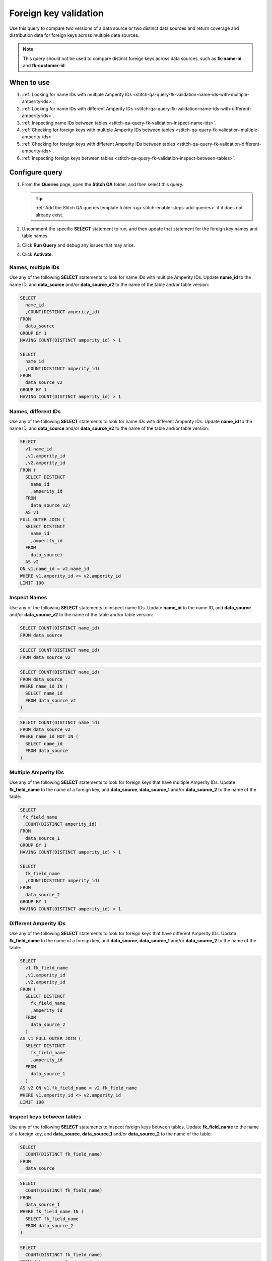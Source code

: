 .. https://docs.amperity.com/datagrid/


.. meta::
    :description lang=en:
        Troubleshoot Stitch results by validating foreign key distribution.

.. meta::
    :content class=swiftype name=body data-type=text:
        Troubleshoot Stitch results by validating foreign key distribution.

.. meta::
    :content class=swiftype name=title data-type=string:
        Foreign key validation

==================================================
Foreign key validation
==================================================

.. stitch-qa-query-fk-validation-start

Use this query to compare two versions of a data source or two distinct data sources and return coverage and distribution data for foreign keys across multiple data sources.

.. note:: This query should not be used to compare distinct foreign keys across data sources, such as **fk-name-id** and **fk-customer-id**.

.. stitch-qa-query-fk-validation-end


.. _stitch-qa-query-fk-validation-use:

When to use
==================================================

.. stitch-qa-query-fk-validation-use-start

#. :ref:`Looking for name IDs with multiple Amperity IDs <stitch-qa-query-fk-validation-name-ids-with-multiple-amperity-ids>`.
#. :ref:`Looking for name IDs with different Amperity IDs <stitch-qa-query-fk-validation-name-ids-with-different-amperity-ids>`.
#. :ref:`Inspecting name IDs between tables <stitch-qa-query-fk-validation-inspect-name-ids>`.
#. :ref:`Checking for foreign keys with multiple Amperity IDs between tables <stitch-qa-query-fk-validation-multiple-amperity-ids>`.
#. :ref:`Checking for foreign keys with different Amperity IDs between tables <stitch-qa-query-fk-validation-different-amperity-ids>`.
#. :ref:`Inspecting foreign keys between tables <stitch-qa-query-fk-validation-inspect-between-tables>`.

.. stitch-qa-query-fk-validation-use-end


.. _stitch-qa-query-fk-validation-steps:

Configure query
==================================================

.. stitch-qa-query-fk-validation-steps-start

#. From the **Queries** page, open the **Stitch QA** folder, and then select this query.

   .. tip:: :ref:`Add the Stitch QA queries template folder <qa-stitch-enable-steps-add-queries>` if it does not already exist.

#. Uncomment the specific **SELECT** statement to run, and then update that statement for the foreign key names and table names.
#. Click **Run Query** and debug any issues that may arise.
#. Click **Activate**.

.. stitch-qa-query-fk-validation-steps-end


.. _stitch-qa-query-fk-validation-name-ids-with-multiple-amperity-ids:

Names, multiple IDs
--------------------------------------------------

.. stitch-qa-query-fk-validation-name-ids-with-multiple-amperity-ids-start

Use any of the following **SELECT** statements to look for name IDs with multiple Amperity IDs. Update **name_id** to the name ID, and **data_source** and/or **data_source_v2** to the name of the table and/or table version:

.. code-block:: sql

   SELECT
     name_id
     ,COUNT(DISTINCT amperity_id)
   FROM
     data_source
   GROUP BY 1
   HAVING COUNT(DISTINCT amperity_id) > 1

   SELECT
     name_id
     ,COUNT(DISTINCT amperity_id)
   FROM
     data_source_v2
   GROUP BY 1
   HAVING COUNT(DISTINCT amperity_id) > 1

.. stitch-qa-query-fk-validation-name-ids-with-multiple-amperity-ids-end


.. _stitch-qa-query-fk-validation-name-ids-with-different-amperity-ids:

Names, different IDs
--------------------------------------------------

.. stitch-qa-query-fk-validation-name-ids-with-different-amperity-ids-start

Use any of the following **SELECT** statements to look for name IDs with different Amperity IDs. Update **name_id** to the name ID, and **data_source** and/or **data_source_v2** to the name of the table and/or table version:

.. code-block:: sql

   SELECT
     v1.name_id
     ,v1.amperity_id
     ,v2.amperity_id
   FROM (
     SELECT DISTINCT
       name_id
       ,amperity_id
     FROM
       data_source_v2)
     AS v1
   FULL OUTER JOIN (
     SELECT DISTINCT
       name_id
       ,amperity_id
     FROM
       data_source)
     AS v2
   ON v1.name_id = v2.name_id
   WHERE v1.amperity_id <> v2.amperity_id
   LIMIT 100

.. stitch-qa-query-fk-validation-name-ids-with-different-amperity-ids-end


.. _stitch-qa-query-fk-validation-inspect-name-ids:

Inspect Names
--------------------------------------------------

.. stitch-qa-query-fk-validation-inspect-name-ids-start

Use any of the following **SELECT** statements to inspect name IDs. Update **name_id** to the name ID, and **data_source** and/or **data_source_v2** to the name of the table and/or table version:

.. code-block:: sql

   SELECT COUNT(DISTINCT name_id)
   FROM data_source

.. code-block:: sql

   SELECT COUNT(DISTINCT name_id)
   FROM data_source_v2

.. code-block:: sql

   SELECT COUNT(DISTINCT name_id)
   FROM data_source
   WHERE name_id IN (
     SELECT name_id
     FROM data_source_v2
   )

.. code-block:: sql

   SELECT COUNT(DISTINCT name_id)
   FROM data_source_v2
   WHERE name_id NOT IN (
     SELECT name_id
     FROM data_source
   )

.. stitch-qa-query-fk-validation-inspect-name-ids-end


.. _stitch-qa-query-fk-validation-multiple-amperity-ids:

Multiple Amperity IDs
--------------------------------------------------

.. stitch-qa-query-fk-validation-multiple-amperity-ids-start

Use any of the following **SELECT** statements to look for foreign keys that have multiple Amperity IDs. Update **fk_field_name** to the name of a foreign key, and **data_source**, **data_source_1** and/or **data_source_2** to the name of the table:

.. code-block:: sql

   SELECT
    fk_field_name
    ,COUNT(DISTINCT amperity_id)
   FROM
     data_source_1
   GROUP BY 1
   HAVING COUNT(DISTINCT amperity_id) > 1
   
   SELECT
     fk_field_name
     ,COUNT(DISTINCT amperity_id)
   FROM
     data_source_2
   GROUP BY 1
   HAVING COUNT(DISTINCT amperity_id) > 1

.. stitch-qa-query-fk-validation-multiple-amperity-ids-end


.. _stitch-qa-query-fk-validation-different-amperity-ids:

Different Amperity IDs
--------------------------------------------------

.. stitch-qa-query-fk-validation-different-amperity-ids-start

Use any of the following **SELECT** statements to look for foreign keys that have different Amperity IDs. Update **fk_field_name** to the name of a foreign key, and **data_source**, **data_source_1** and/or **data_source_2** to the name of the table:

.. code-block:: sql

   SELECT
     v1.fk_field_name
     ,v1.amperity_id
     ,v2.amperity_id
   FROM (
     SELECT DISTINCT
       fk_field_name
       ,amperity_id 
     FROM
       data_source_2
     ) 
   AS v1 FULL OUTER JOIN (
     SELECT DISTINCT
       fk_field_name
       ,amperity_id
     FROM
       data_source_1
     )
   AS v2 ON v1.fk_field_name = v2.fk_field_name
   WHERE v1.amperity_id <> v2.amperity_id 
   LIMIT 100

.. stitch-qa-query-fk-validation-different-amperity-ids-end


.. _stitch-qa-query-fk-validation-inspect-between-tables:

Inspect keys between tables
--------------------------------------------------

.. stitch-qa-query-fk-validation-inspect-between-tables-start

Use any of the following **SELECT** statements to inspect foreign keys between tables. Update **fk_field_name** to the name of a foreign key, and **data_source**, **data_source_1** and/or **data_source_2** to the name of the table:

.. code-block:: sql

   SELECT
     COUNT(DISTINCT fk_field_name)
   FROM
     data_source

.. code-block:: sql

   SELECT
     COUNT(DISTINCT fk_field_name)
   FROM
     data_source_1
   WHERE fk_field_name IN (
     SELECT fk_field_name
     FROM data_source_2
   )

.. code-block:: sql

   SELECT
     COUNT(DISTINCT fk_field_name)
   FROM data_source_1
   WHERE fk_field_name NOT IN (
     SELECT fk_field_name
     FROM data_source_2
   )

.. code-block:: sql

   SELECT
     COUNT(DISTINCT fk_field_name)
   FROM data_source_2
   WHERE fk_field_name NOT IN (
     SELECT fk_field_name
     FROM data_source_1
   )

.. stitch-qa-query-fk-validation-inspect-between-tables-end
